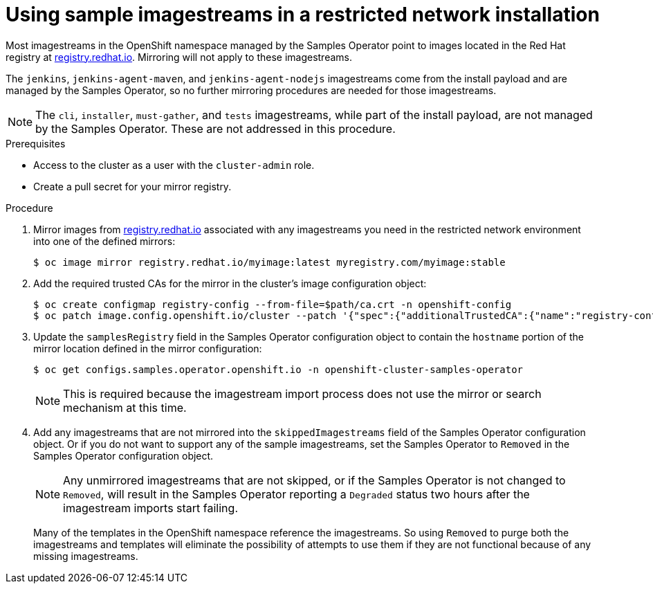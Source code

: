 // Module included in the following assemblies:
//
// * installing/installing_restricted_networks/installing-restricted-networks-preparations.adoc

[id="installation-restricted-network-samples_{context}"]
= Using sample imagestreams in a restricted network installation

Most imagestreams in the OpenShift namespace managed by the Samples Operator
point to images located in the Red Hat registry at link:registry.redhat.io[registry.redhat.io]. Mirroring
will not apply to these imagestreams.

The `jenkins`, `jenkins-agent-maven`, and `jenkins-agent-nodejs` imagestreams
come from the install payload and are managed by the Samples Operator, so no
further mirroring procedures are needed for those imagestreams.

[NOTE]
====
The `cli`, `installer`, `must-gather`, and `tests` imagestreams, while
part of the install payload, are not managed by the Samples Operator. These are
not addressed in this procedure.
====

.Prerequisites
* Access to the cluster as a user with the `cluster-admin` role.
* Create a pull secret for your mirror registry.

.Procedure

. Mirror images from link:registry.redhat.io[registry.redhat.io] associated with any imagestreams you need
in the restricted network environment into one of the defined mirrors:
+
----
$ oc image mirror registry.redhat.io/myimage:latest myregistry.com/myimage:stable
----
+
. Add the required trusted CAs for the mirror in the cluster’s image
configuration object:
+
----
$ oc create configmap registry-config --from-file=$path/ca.crt -n openshift-config
$ oc patch image.config.openshift.io/cluster --patch '{"spec":{"additionalTrustedCA":{"name":"registry-config"}}}' --type=merge
----
+
//(meaning https://github.com/openshift/api/blob/master/config/v1/types_image.go#L46 … add ref to associated doc)
+
. Update the `samplesRegistry` field in the Samples Operator configuration object
to contain the `hostname` portion of the mirror location defined in the mirror
configuration:
+
----
$ oc get configs.samples.operator.openshift.io -n openshift-cluster-samples-operator
----
+
[NOTE]
====
This is required because the imagestream import process does not use the mirror or search mechanism at this time.
====
+
. Add any imagestreams that are not mirrored into the `skippedImagestreams` field
of the Samples Operator configuration object. Or if you do not want to support
any of the sample imagestreams, set the Samples Operator to `Removed` in the
Samples Operator configuration object.
+
[NOTE]
====
Any unmirrored imagestreams that are not skipped, or if the Samples Operator is
not changed to `Removed`, will result in the Samples Operator reporting a
`Degraded` status two hours after the imagestream imports start failing.
====
+
Many of the templates in the OpenShift namespace
reference the imagestreams. So using `Removed` to purge both the imagestreams
and templates will eliminate the possibility of attempts to use them if they
are not functional because of any missing imagestreams.

